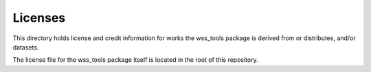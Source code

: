Licenses
========

This directory holds license and credit information for works the wss_tools
package is derived from or distributes, and/or datasets.

The license file for the wss_tools package itself is located in the root
of this repository.
